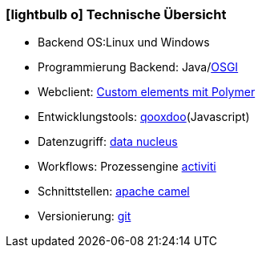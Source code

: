 :linkattrs:

=== icon:lightbulb-o[size=1x,role=black] Technische Übersicht ===

//image::technic.svg[align="center",width=15%]

* Backend OS:Linux und Windows
* Programmierung Backend: Java/link:http://osgi.org[OSGI,window="_blank"]
* Webclient: http://www.html5rocks.com/en/tutorials/webcomponents/customelements[Custom elements mit Polymer, window="_blank"]
* Entwicklungstools: link:http://qooxdoo.org[qooxdoo, window="_blank"](Javascript)
* Datenzugriff:  link:http://datanucleus.org/[data nucleus, window="_blank"]
* Workflows: Prozessengine link:http://activiti.org[activiti, window="_blank"]
* Schnittstellen: link:http://camel.apache.org[apache camel, window="_blank"]
* Versionierung: link:http://git-scm.org[git, window="_blank"]
